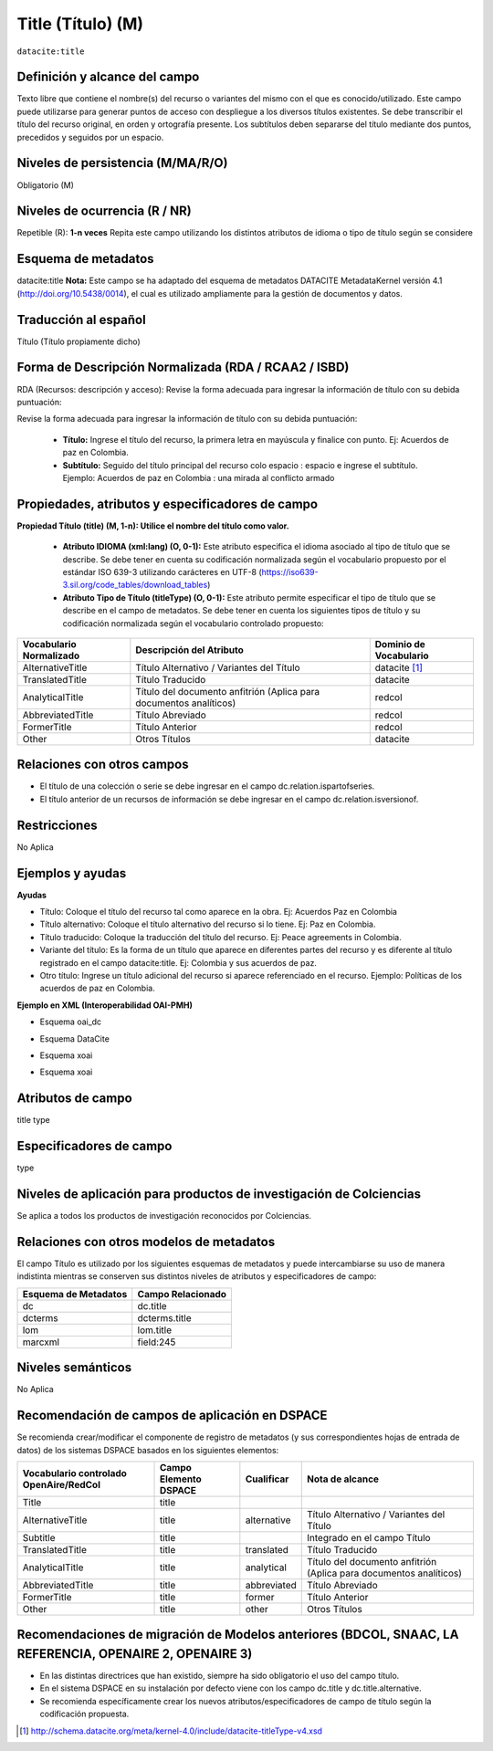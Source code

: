 .. _dci:title:

.. _dci:title_title:

Title (Título) (M)
==================

``datacite:title``

Definición y alcance del campo
------------------------------
Texto libre que contiene el nombre(s) del recurso o variantes del mismo con el que es conocido/utilizado. Este campo puede utilizarse para generar puntos de acceso con despliegue a los diversos títulos existentes. Se debe transcribir el título del recurso original, en orden y ortografía presente. Los subtítulos deben separarse del título mediante dos puntos, precedidos y seguidos por un espacio.

Niveles de persistencia (M/MA/R/O)
------------------------------------
Obligatorio (M)

Niveles de ocurrencia (R / NR)
------------------------------
Repetible (R): **1-n veces**
Repita este campo utilizando los distintos atributos de idioma o tipo de título según se considere


Esquema de metadatos
------------------------------
datacite:title
**Nota:** Este campo se ha adaptado del esquema de metadatos DATACITE MetadataKernel versión 4.1 (http://doi.org/10.5438/0014), el cual es utilizado ampliamente para la gestión de documentos y datos. 

Traducción al español
---------------------
Título (Título propiamente dicho)

Forma de Descripción Normalizada (RDA / RCAA2 / ISBD)
-----------------------------------------------------
RDA (Recursos: descripción y acceso): Revise la forma adecuada para ingresar la información de título con su debida puntuación:

Revise la forma adecuada para ingresar la información de título con su debida puntuación:

	- **Título:** Ingrese el título del recurso, la primera letra en mayúscula y finalice con punto. Ej: Acuerdos de paz en Colombia.
	- **Subtítulo:** Seguido del título principal del recurso colo espacio : espacio e ingrese el subtítulo. Ejemplo: Acuerdos de paz en Colombia : una mirada al conflicto armado 
	
Propiedades, atributos y especificadores de campo
-------------------------------------------------

**Propiedad Título (title) (M, 1-n): Utilice el nombre del título como valor.**

	- **Atributo IDIOMA (xml:lang) (O, 0-1):** Este atributo especifica el idioma asociado al tipo de título que se describe. Se debe tener en cuenta su codificación normalizada según el vocabulario propuesto por el estándar ISO 639-3 utilizando carácteres en UTF-8 (https://iso639-3.sil.org/code_tables/download_tables)

	- **Atributo Tipo de Título (titleType) (O, 0-1):** Este atributo permite especificar el tipo de título que se describe en el campo de metadatos. Se debe tener en cuenta los siguientes tipos de título y su codificación normalizada según el vocabulario controlado propuesto: 

+-------------------------+--------------------------------------------------------------------+------------------------+
| Vocabulario Normalizado | Descripción del Atributo                                           | Dominio de Vocabulario |
+=========================+====================================================================+========================+
| AlternativeTitle        | Título Alternativo / Variantes del Título                          | datacite [#]_          |
+-------------------------+--------------------------------------------------------------------+------------------------+
| TranslatedTitle         | Título Traducido                                                   | datacite               |
+-------------------------+--------------------------------------------------------------------+------------------------+
| AnalyticalTitle         | Título del documento anfitrión (Aplica para documentos analíticos) | redcol                 |
+-------------------------+--------------------------------------------------------------------+------------------------+
| AbbreviatedTitle        | Título Abreviado                                                   | redcol                 |
+-------------------------+--------------------------------------------------------------------+------------------------+
| FormerTitle             | Título Anterior                                                    | redcol                 |
+-------------------------+--------------------------------------------------------------------+------------------------+
| Other                   | Otros Títulos                                                      | datacite               |
+-------------------------+--------------------------------------------------------------------+------------------------+


Relaciones con otros campos
---------------------------

- El título de una colección o serie se debe ingresar en el campo dc.relation.ispartofseries.
- El título anterior de un recursos de información se debe ingresar en el campo dc.relation.isversionof.

Restricciones
-------------
No Aplica

Ejemplos y ayudas
-----------------

**Ayudas**

- Título: Coloque el título del recurso tal como aparece en la obra. Ej: Acuerdos Paz en Colombia
- Título alternativo: Coloque el título alternativo del recurso si lo tiene. Ej: Paz en Colombia. 
- Título traducido: Coloque la traducción del título del recurso. Ej: Peace agreements in Colombia.
- Variante del título: Es la forma de un título que aparece en diferentes partes del recurso y es diferente al título registrado en el campo datacite:title. Ej: Colombia y sus acuerdos de paz. 
- Otro título: Ingrese un título adicional del recurso si aparece referenciado en el recurso. Ejemplo: Políticas de los acuerdos de paz en Colombia. 

**Ejemplo en XML  (Interoperabilidad OAI-PMH)**

- Esquema oai_dc

.. code-block:: xml
   :linenos:

    <dc:title>La construcción de la historia subjetiva en la clínica psicológica</dc:title>
	<dc:title>The construction of subjective history in the clinical practice of psychology</dc:title>
	<dc:title>Construção da história subjetiva na clínica psicológica</dc:title>

- Esquema DataCite

.. code-block:: xml
   :linenos:

   <datacite:title xml:lang="en-US">
 	Estudio para identificar conocimientos, capacidades, percepciones y experiencias de los investigadores del país frente a la ciencia abierta
	</datacite:title>
	<datacite:title xml:lang="en-US" titleType="Subtitle">A survey</datacite:title>

- Esquema xoai

.. code-block:: xml
   :linenos:

   <element name="title">
     <element name="spa">
          <field name="value">La construcción de la historia subjetiva en la clínica psicológica</field>
     </element>
     <element name="alternative">
       <element name="eng">
         <field name="value">The construction of subjective history in the clinical practice of psychology</field>
        <field name="por">Construção da história subjetiva na clínica psicológica</field>
      </element>
    </element>
	</element>

- Esquema xoai

.. code-block:: xml
   :linenos:

   <dim:field mdschema="dc" element="title" lang="spa">La construcción de la historia subjetiva en la clínica psicológica</dim:field>
   <dim:field mdschema="dc" element="title" qualifier="alternative" lang="eng">The construction of subjective history in the clinical practice of psychology</dim:field>
   <dim:field mdschema="dc" element="title" qualifier="alternative" lang="por">Construção da história subjetiva na clínica psicológica</dim:field> 

..

Atributos de campo
------------------
title type

Especificadores de campo
------------------------
type

Niveles de aplicación para  productos de investigación de Colciencias
---------------------------------------------------------------------
Se aplica a todos los productos de investigación reconocidos por Colciencias. 

Relaciones con otros modelos de metadatos
-----------------------------------------
El campo Título es utilizado por los siguientes esquemas de metadatos y puede intercambiarse su uso de manera indistinta mientras se conserven sus distintos niveles de atributos y especificadores de campo:

+----------------------+-------------------+
| Esquema de Metadatos | Campo Relacionado |
+======================+===================+
| dc                   | dc.title          |
+----------------------+-------------------+
| dcterms              | dcterms.title     |
+----------------------+-------------------+
| lom                  | lom.title         |
+----------------------+-------------------+
| marcxml              | field:245         |
+----------------------+-------------------+

Niveles semánticos
------------------
No Aplica

Recomendación de campos de aplicación en DSPACE
-----------------------------------------------

Se recomienda crear/modificar el componente de registro de metadatos (y sus correspondientes hojas de entrada de datos) de los sistemas DSPACE basados en los siguientes elementos:

+----------------------------------------+-----------------------+-------------+--------------------------------------------------------------------+
| Vocabulario controlado OpenAire/RedCol | Campo Elemento DSPACE | Cualificar  | Nota de alcance                                                    |
+========================================+=======================+=============+====================================================================+
| Title                                  | title                 |             |                                                                    |
+----------------------------------------+-----------------------+-------------+--------------------------------------------------------------------+
| AlternativeTitle                       | title                 | alternative | Título Alternativo / Variantes del Título                          |
+----------------------------------------+-----------------------+-------------+--------------------------------------------------------------------+
| Subtitle                               | title                 |             | Integrado en el campo Título                                       |
+----------------------------------------+-----------------------+-------------+--------------------------------------------------------------------+
| TranslatedTitle                        | title                 | translated  | Título Traducido                                                   |
+----------------------------------------+-----------------------+-------------+--------------------------------------------------------------------+
| AnalyticalTitle                        | title                 | analytical  | Título del documento anfitrión (Aplica para documentos analíticos) |
+----------------------------------------+-----------------------+-------------+--------------------------------------------------------------------+
| AbbreviatedTitle                       | title                 | abbreviated | Título Abreviado                                                   |
+----------------------------------------+-----------------------+-------------+--------------------------------------------------------------------+
| FormerTitle                            | title                 | former      | Título Anterior                                                    |
+----------------------------------------+-----------------------+-------------+--------------------------------------------------------------------+
| Other                                  | title                 | other       | Otros Títulos                                                      |
+----------------------------------------+-----------------------+-------------+--------------------------------------------------------------------+


Recomendaciones de migración de Modelos anteriores (BDCOL, SNAAC, LA REFERENCIA, OPENAIRE 2, OPENAIRE 3)
--------------------------------------------------------------------------------------------------------

- En las distintas directrices que han existido, siempre ha sido obligatorio el uso del campo título. 
- En el sistema DSPACE en su instalación por defecto viene con los campo dc.title y dc.title.alternative.
- Se recomienda específicamente crear los nuevos atributos/especificadores de campo de título según la codificación propuesta.


.. [#] http://schema.datacite.org/meta/kernel-4.0/include/datacite-titleType-v4.xsd